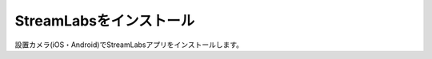 StreamLabsをインストール
##########################################

設置カメラ(iOS・Android)でStreamLabsアプリをインストールします。
